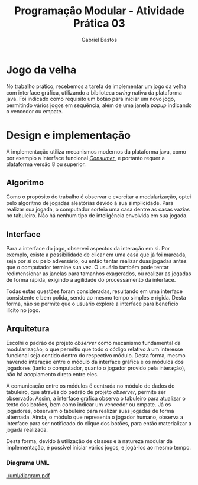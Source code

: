 # -*- after-save-hook: org-latex-export-to-pdf; -*-

#+title: Programação Modular - Atividade Prática 03
#+author: Gabriel Bastos

#+options: title:nil date:nil H:5
#+language: bt-br

#+latex_header: \usepackage[a4paper, margin=2cm]{geometry}
#+latex_header: \usepackage[brazilian]{babel}
#+latex_header: \usepackage[bottom]{footmisc}
#+latex_header: \usepackage{float}
#+latex_header: \usepackage{svg}

#+latex_header: \usepackage{titling}
#+latex_header: \setlength{\droptitle}{-1.5cm}

#+latex_header: \usepackage{url}
#+latex_header: \urlstyle{same}

#+latex_header: \hypersetup{ colorlinks = true, urlcolor = blue, citecolor = black }

#+latex: \setlength\parindent{0pt}

# Title page:
#+begin_export latex
\begin{titlepage}
  \centering
  
  \vfill{
    \bfseries\Huge
    Universidade Federal de Minas Gerais\\[5pt]
    \bfseries\Large
    Bacharel em Sistemas de Informação \\
    Programação Modular\\
  }
  
  \vfill
  
  \includegraphics[width=13cm]{images/ufmg_logo.jpg}
  
  \vfill{
    \bfseries\Large
    Atividade Prática 03 - Interface Gráfica\\
    Setembro 2018\\
  }
  \vfill{
    \bfseries\large
    Gabriel Silva Bastos\\[5pt]
    Matrícula: 2016058204
  }
\end{titlepage}
#+end_export

* Jogo da velha
  No trabalho prático, recebemos a tarefa de implementar um jogo da velha com interface
  gráfica, utilizando a biblioteca /swing/ nativa da plataforma java. Foi indicado como
  requisito um botão para iniciar um novo jogo, permitindo vários jogos em sequência, além
  de uma janela /popup/ indicando o vencedor ou empate.
* Design e implementação
  A implementação utiliza mecanismos modernos da plataforma java, como por exemplo a
  interface funcional [[https://docs.oracle.com/javase/8/docs/api/java/util/function/Consumer.html][/Consumer/]], e portanto requer a plataforma versão 8 ou superior.
** Algoritmo
   Como o propósito do trabalho é observar e exercitar a modularização, optei pelo
   algoritmo de jogadas aleatórias devido à sua simplicidade. Para realizar sua jogada, o
   computador sorteia uma casa dentre as casas vazias no tabuleiro. Não há nenhum tipo de
   inteligência envolvida em sua jogada.
** Interface
   Para a interface do jogo, observei aspectos da interação em si. Por exemplo, existe a
   possibilidade de clicar em uma casa que já foi marcada, seja por si ou pelo adversário,
   ou então tentar realizar duas jogadas antes que o computador termine sua vez. O usuário
   também pode tentar redimensionar as janelas para tamanhos exagerados, ou realizar as
   jogadas de forma rápida, exigindo a agilidade do processamento da interface.
   #+latex: \bigbreak
   Todas estas questões foram consideradas, resultando em uma interface consistente e bem
   polida, sendo ao mesmo tempo simples e rígida. Desta forma, não se permite que o
   usuário explore a interface para benefício ilícito no jogo.
** Arquitetura
   Escolhi o padrão de projeto /observer/ como mecanismo fundamental da modularização, o
   que permitiu que todo o código relativo à um interesse funcional seja contido dentro do
   respectivo módulo. Desta forma, mesmo havendo interação entre o módulo da interface
   gráfica e os módulos dos jogadores (tanto o computador, quanto o jogador provido pela
   interação), não há acoplamento direto entre eles.
   #+latex: \bigbreak
   A comunicação entre os módulos é centrada no módulo de dados do tabuleiro, que através
   do padrão de projeto /observer/, permite ser observado. Assim, a interface gráfica
   observa o tabuleiro para atualizar o texto dos botões, bem como indicar um vencedor ou
   empate. Já os jogadores, observam o tabuleiro para realizar suas jogadas de forma
   alternada. Ainda, o módulo que representa o jogador humano, observa a interface para
   ser notificado do clique dos botões, para então materializar a jogada realizada.
   #+latex: \bigbreak
   Desta forma, devido à utilização de classes e à natureza modular da implementação, é
   possível iniciar vários jogos, e jogá-los ao mesmo tempo.
*** Diagrama UML
    [[./uml/diagram.pdf]]
